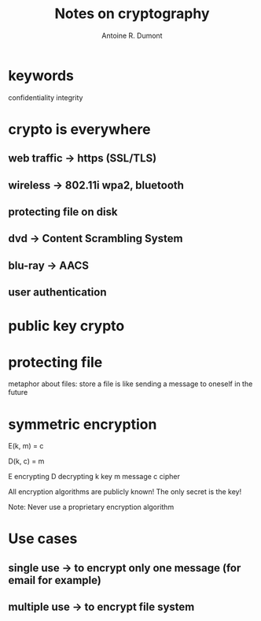 #+title: Notes on cryptography
#+author: Antoine R. Dumont

* keywords
confidentiality
integrity
* crypto is everywhere
** web traffic -> https (SSL/TLS)
** wireless -> 802.11i wpa2, bluetooth
** protecting file on disk
** dvd -> Content Scrambling System
** blu-ray -> AACS
** user authentication
* public key crypto
* protecting file
metaphor about files: store a file is like sending a message to oneself in the future
* symmetric encryption
E(k, m) = c

D(k, c) = m

E encrypting
D decrypting
k key
m message
c cipher

All encryption algorithms are publicly known!
The only secret is the key!

Note: Never use a proprietary encryption algorithm

* Use cases
** single use -> to encrypt only one message (for email for example)
** multiple use -> to encrypt file system

